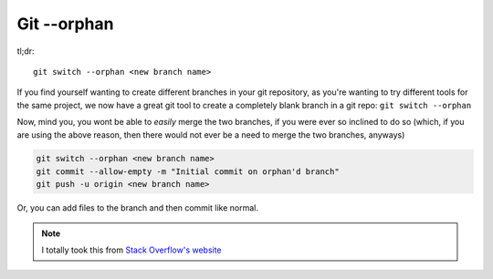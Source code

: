 =================
Git --orphan
=================

tl;dr::

  git switch --orphan <new branch name>

If you find yourself wanting to create different branches in your git repository, as you're wanting to try different tools for the same project, we now have a great git tool to create a completely blank branch in a git repo: ``git switch --orphan``

Now, mind you, you wont be able to *easily* merge the two branches, if you were ever so inclined to do so (which, if you are using the above reason, then there would not ever be a need to merge the two branches, anyways)

.. code-block:: bash

  git switch --orphan <new branch name>
  git commit --allow-empty -m "Initial commit on orphan'd branch"
  git push -u origin <new branch name>

Or, you can add files to the branch and then commit like normal.

.. note::

  I totally took this from `Stack Overflow's website <https://stackoverflow.com/a/34100189>`_
